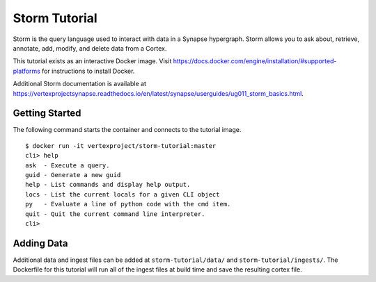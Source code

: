 Storm Tutorial
=======

|circleci|_ |dockerhub|_ |synvers|_

Storm is the query language used to interact with data in a Synapse hypergraph.
Storm allows you to ask about, retrieve, annotate, add, modify, and delete data from a Cortex.

This tutorial exists as an interactive Docker image.
Visit https://docs.docker.com/engine/installation/#supported-platforms for instructions to install Docker.

Additional Storm documentation is available at https://vertexprojectsynapse.readthedocs.io/en/latest/synapse/userguides/ug011_storm_basics.html.

Getting Started
------------

The following command starts the container and connects to the tutorial image.

.. parsed-literal::
  $ docker run -it vertexproject/storm-tutorial:master
  cli> help
  ask  - Execute a query.
  guid - Generate a new guid
  help - List commands and display help output.
  locs - List the current locals for a given CLI object
  py   - Evaluate a line of python code with the cmd item.
  quit - Quit the current command line interpreter.
  cli>

.. |circleci| image:: https://circleci.com/gh/vertexproject/storm-tutorial/tree/master.svg?style=svg
.. _circleci: https://circleci.com/gh/vertexproject/storm-tutorial/tree/master

.. |dockerhub| image:: https://img.shields.io/docker/build/vertexproject/storm-tutorial.svg?branch=master
.. _dockerhub: https://hub.docker.com/r/vertexproject/storm-tutorial/

.. |synvers| image:: https://img.shields.io/badge/synapse-v0.0.51-green.svg 
.. _synvers: https://github.com/vertexproject/synapse

Adding Data
------------

Additional data and ingest files can be added at ``storm-tutorial/data/`` and ``storm-tutorial/ingests/``.
The Dockerfile for this tutorial will run all of the ingest files at build time and save the resulting cortex file.
